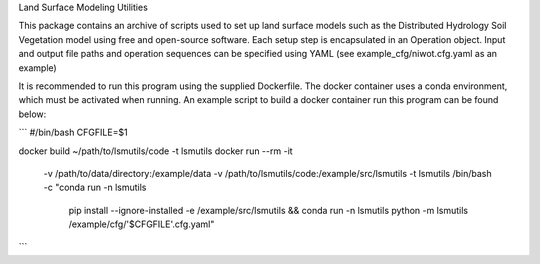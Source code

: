Land Surface Modeling Utilities

This package contains an archive of scripts used to set up land surface models
such as the Distributed Hydrology Soil Vegetation model using free and
open-source software. Each setup step is encapsulated in an Operation object.
Input and output file paths and operation sequences can be specified using YAML
(see example_cfg/niwot.cfg.yaml as an example)

It is recommended to run this program using the supplied Dockerfile. The
docker container uses a conda environment, which must be activated when
running. An example script to build a docker container run this program can be
found below:

```
#/bin/bash
CFGFILE=$1

docker build ~/path/to/lsmutils/code -t lsmutils
docker run --rm -it\
  -v /path/to/data/directory:/example/data \
  -v /path/to/lsmutils/code:/example/src/lsmutils
  -t lsmutils \
  /bin/bash -c \
  "conda run -n lsmutils \
   pip install --ignore-installed -e /example/src/lsmutils && \
   conda run -n lsmutils \
   python -m lsmutils /example/cfg/'$CFGFILE'.cfg.yaml"
```
